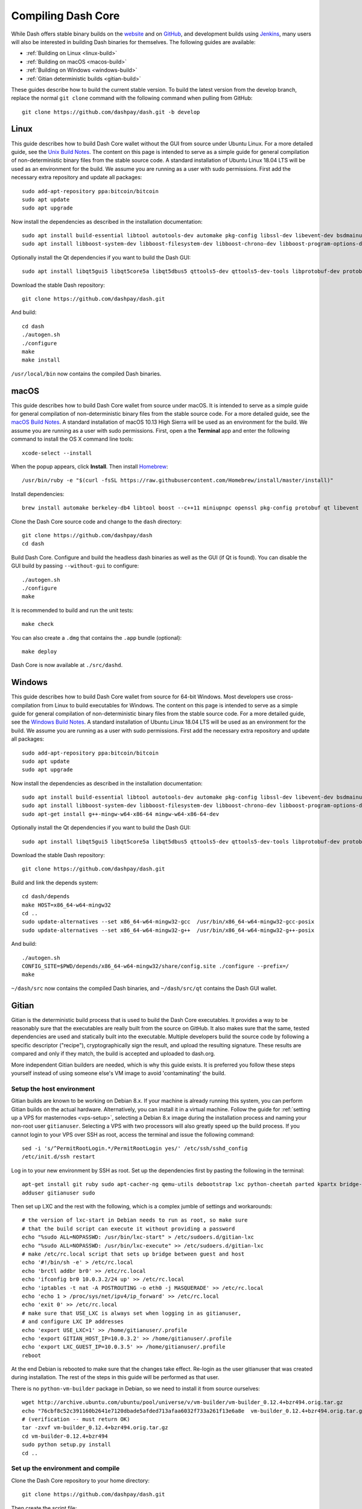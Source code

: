 .. meta::
   :description: Compile Dash Core for Linux, macOS, Windows and Gitian deterministic builds
   :keywords: dash, build, compile, linux, Jenkins, macOS, windows, binary, Gitian, developers

.. _compiling-dash:

===================
Compiling Dash Core 
===================

While Dash offers stable binary builds on the `website
<https://www.dash.org/wallets>`_ and on `GitHub
<https://github.com/dashpay/dash/releases>`_, and development builds
using `Jenkins <https://jenkins.dash.org/blue/pipelines>`_, many users
will also be interested in building Dash binaries for themselves. The
following guides are available:

- :ref:`Building on Linux <linux-build>`
- :ref:`Building on macOS <macos-build>`
- :ref:`Building on Windows <windows-build>`
- :ref:`Gitian deterministic builds <gitian-build>`

These guides describe how to build the current stable version. To build
the latest version from the develop branch, replace the normal ``git
clone`` command with the following command when pulling from GitHub::

  git clone https://github.com/dashpay/dash.git -b develop

.. _linux-build:

Linux
=====

This guide describes how to build Dash Core wallet without the GUI from
source under Ubuntu Linux. For a more detailed guide, see the `Unix
Build Notes <https://github.com/dashpay/dash/blob/master/doc/build-unix.md>`__. 
The content on this page is intended to serve as a simple guide for
general compilation of non-deterministic binary files from the stable
source code. A standard installation of Ubuntu Linux 18.04 LTS will be
used as an environment for the build. We assume you are running as a
user with sudo permissions. First add the necessary extra repository and
update all packages::

  sudo add-apt-repository ppa:bitcoin/bitcoin
  sudo apt update
  sudo apt upgrade

Now install the dependencies as described in the installation
documentation::

  sudo apt install build-essential libtool autotools-dev automake pkg-config libssl-dev libevent-dev bsdmainutils git libdb4.8-dev libdb4.8++-dev curl
  sudo apt install libboost-system-dev libboost-filesystem-dev libboost-chrono-dev libboost-program-options-dev libboost-test-dev libboost-thread-dev libzmq3-dev

Optionally install the Qt dependencies if you want to build the Dash 
GUI::

  sudo apt install libqt5gui5 libqt5core5a libqt5dbus5 qttools5-dev qttools5-dev-tools libprotobuf-dev protobuf-compiler

Download the stable Dash repository::

  git clone https://github.com/dashpay/dash.git

And build::

  cd dash
  ./autogen.sh
  ./configure
  make
  make install

``/usr/local/bin`` now contains the compiled Dash binaries.

.. _macos-build:

macOS
=====

This guide describes how to build Dash Core wallet from source under
macOS. It is intended to serve as a simple guide for general compilation
of non-deterministic binary files from the stable source code. For a
more detailed guide, see the `macOS Build Notes
<https://github.com/dashpay/dash/blob/master/doc/build-osx.md>`__. A
standard installation of macOS 10.13 High Sierra will be used as an
environment for the build. We assume you are running as a user with sudo
permissions. First, open a the **Terminal** app and enter the following
command to install the OS X command line tools::

  xcode-select --install

When the popup appears, click **Install**. Then install `Homebrew
<https://brew.sh>`__::

  /usr/bin/ruby -e "$(curl -fsSL https://raw.githubusercontent.com/Homebrew/install/master/install)"

Install dependencies::

  brew install automake berkeley-db4 libtool boost --c++11 miniupnpc openssl pkg-config protobuf qt libevent librsvg

Clone the Dash Core source code and change to the ``dash`` directory::

  git clone https://github.com/dashpay/dash
  cd dash

Build Dash Core. Configure and build the headless dash binaries as well
as the GUI (if Qt is found). You can disable the GUI build by passing
``--without-gui`` to configure::

  ./autogen.sh
  ./configure
  make

It is recommended to build and run the unit tests::

  make check

You can also create a ``.dmg`` that contains the ``.app`` bundle
(optional)::

  make deploy

Dash Core is now available at ``./src/dashd``.

.. _windows-build:

Windows
=======

This guide describes how to build Dash Core wallet from source for
64-bit Windows. Most developers use cross-compilation from Linux to
build executables for Windows. The content on this page is intended to
serve as a simple guide for general compilation of non-deterministic
binary files from the stable source code. For a more detailed guide, see
the `Windows Build Notes
<https://github.com/dashpay/dash/blob/master/doc/build-windows.md>`__.
A standard installation of Ubuntu Linux 18.04 LTS will be used as an
environment for the build. We assume you are running as a user with sudo
permissions. First add the necessary extra repository and update all
packages::

  sudo add-apt-repository ppa:bitcoin/bitcoin
  sudo apt update
  sudo apt upgrade

Now install the dependencies as described in the installation
documentation::

  sudo apt install build-essential libtool autotools-dev automake pkg-config libssl-dev libevent-dev bsdmainutils git libdb4.8-dev libdb4.8++-dev curl
  sudo apt install libboost-system-dev libboost-filesystem-dev libboost-chrono-dev libboost-program-options-dev libboost-test-dev libboost-thread-dev libzmq3-dev
  sudo apt-get install g++-mingw-w64-x86-64 mingw-w64-x86-64-dev

Optionally install the Qt dependencies if you want to build the Dash 
GUI::

  sudo apt install libqt5gui5 libqt5core5a libqt5dbus5 qttools5-dev qttools5-dev-tools libprotobuf-dev protobuf-compiler

Download the stable Dash repository::

  git clone https://github.com/dashpay/dash.git

Build and link the depends system::

  cd dash/depends
  make HOST=x86_64-w64-mingw32
  cd ..
  sudo update-alternatives --set x86_64-w64-mingw32-gcc  /usr/bin/x86_64-w64-mingw32-gcc-posix
  sudo update-alternatives --set x86_64-w64-mingw32-g++  /usr/bin/x86_64-w64-mingw32-g++-posix

And build::

  ./autogen.sh
  CONFIG_SITE=$PWD/depends/x86_64-w64-mingw32/share/config.site ./configure --prefix=/
  make

``~/dash/src`` now contains the compiled Dash binaries, and
``~/dash/src/qt`` contains the Dash GUI wallet.

.. _gitian-build:

Gitian
======

Gitian is the deterministic build process that is used to build the Dash
Core executables. It provides a way to be reasonably sure that the
executables are really built from the source on GitHub. It also makes
sure that the same, tested dependencies are used and statically built
into the executable. Multiple developers build the source code by
following a specific descriptor ("recipe"), cryptographically sign the
result, and upload the resulting signature. These results are compared
and only if they match, the build is accepted and uploaded to dash.org.

More independent Gitian builders are needed, which is why this guide
exists. It is preferred you follow these steps yourself instead of using
someone else's VM image to avoid 'contaminating' the build.

Setup the host environment
--------------------------

Gitian builds are known to be working on Debian 8.x. If your machine is
already running this system, you can perform Gitian builds on the actual
hardware. Alternatively, you can install it in a virtual machine. Follow
the guide for :ref:`setting up a VPS for masternodes <vps-setup>`,
selecting a Debian 8.x image during the installation process and naming
your non-root user ``gitianuser``. Selecting a VPS with two processors
will also greatly speed up the build process. If you cannot login to
your VPS over SSH as root, access the terminal and issue the following
command::

  sed -i 's/^PermitRootLogin.*/PermitRootLogin yes/' /etc/ssh/sshd_config
  /etc/init.d/ssh restart

Log in to your new environment by SSH as root. Set up the dependencies
first by pasting the following in the terminal::

  apt-get install git ruby sudo apt-cacher-ng qemu-utils debootstrap lxc python-cheetah parted kpartx bridge-utils make ubuntu-archive-keyring curl
  adduser gitianuser sudo

Then set up LXC and the rest with the following, which is a complex
jumble of settings and workarounds::

  # the version of lxc-start in Debian needs to run as root, so make sure
  # that the build script can execute it without providing a password
  echo "%sudo ALL=NOPASSWD: /usr/bin/lxc-start" > /etc/sudoers.d/gitian-lxc
  echo "%sudo ALL=NOPASSWD: /usr/bin/lxc-execute" >> /etc/sudoers.d/gitian-lxc
  # make /etc/rc.local script that sets up bridge between guest and host
  echo '#!/bin/sh -e' > /etc/rc.local
  echo 'brctl addbr br0' >> /etc/rc.local
  echo 'ifconfig br0 10.0.3.2/24 up' >> /etc/rc.local
  echo 'iptables -t nat -A POSTROUTING -o eth0 -j MASQUERADE' >> /etc/rc.local
  echo 'echo 1 > /proc/sys/net/ipv4/ip_forward' >> /etc/rc.local
  echo 'exit 0' >> /etc/rc.local
  # make sure that USE_LXC is always set when logging in as gitianuser,
  # and configure LXC IP addresses
  echo 'export USE_LXC=1' >> /home/gitianuser/.profile
  echo 'export GITIAN_HOST_IP=10.0.3.2' >> /home/gitianuser/.profile
  echo 'export LXC_GUEST_IP=10.0.3.5' >> /home/gitianuser/.profile
  reboot

At the end Debian is rebooted to make sure that the changes take effect.
Re-login as the user gitianuser that was created during installation.
The rest of the steps in this guide will be performed as that user.

There is no ``python-vm-builder`` package in Debian, so we need to
install it from source ourselves::

  wget http://archive.ubuntu.com/ubuntu/pool/universe/v/vm-builder/vm-builder_0.12.4+bzr494.orig.tar.gz
  echo "76cbf8c52c391160b2641e7120dbade5afded713afaa6032f733a261f13e6a8e  vm-builder_0.12.4+bzr494.orig.tar.gz" | sha256sum -c
  # (verification -- must return OK)
  tar -zxvf vm-builder_0.12.4+bzr494.orig.tar.gz
  cd vm-builder-0.12.4+bzr494
  sudo python setup.py install
  cd ..

Set up the environment and compile
----------------------------------

Clone the Dash Core repository to your home directory::

  git clone https://github.com/dashpay/dash.git

Then create the script file::

  nano dash/contrib/gitian-build.sh

And paste the following script in place (this will be automatic if/when
the script is pulled into Dash Core)::

  https://github.com/strophy/dash/blob/master/contrib/gitian-build.sh

Save the file and set it executable::

  sudo chmod +x dash/contrib/gitian-build.sh

Set up the environment, replacing the name and version with your name
and target version::

  dash/contrib/gitian-build.sh --setup strophy 0.12.1.5

Run the compilation script::

  dash/contrib/gitian-build.sh --build strophy 0.12.1.5

Your system will build all dependencies and Dash Core from scratch for
Windows and Linux platforms (macOS if the dependencies were installed
according to `these instructions <https://github.com/dashpay/dash/blob/master/doc/build-osx.md>`_). This can take some time. When
complete, you will see the SHA256 checksums, which you can compare
against the hashes available on the `Dash website
<https://www.dash.org/wallets>`_. In this way, you can be sure that you
are running original and untampered builds of the code as it exists on
GitHub.
